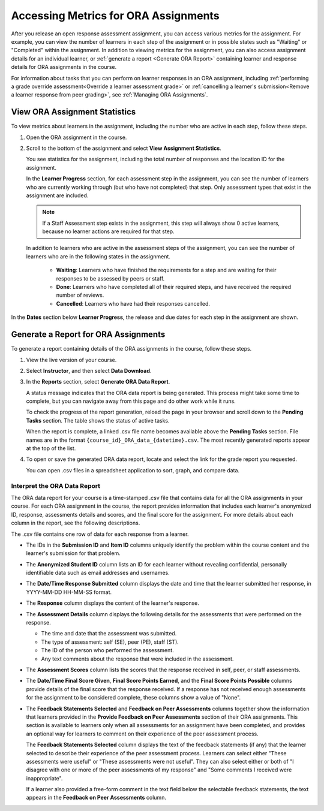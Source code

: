 .. _Accessing ORA Assignment Information:

######################################
Accessing Metrics for ORA Assignments
######################################

After you release an open response assessment assignment, you can access
various metrics for the assignment. For example, you can view the number of
learners in each step of the assignment or in possible states such as
"Waiting" or "Completed" within the assignment. In addition to viewing metrics
for the assignment, you can also access assignment details for an individual
learner, or :ref:`generate a report <Generate ORA Report>` containing learner
and response details for ORA assignments in the course.

For information about tasks that you can perform on learner responses in an
ORA assignment, including :ref:`performing a grade override
assessment<Override a learner assessment grade>` or :ref:`cancelling a
learner's submission<Remove a learner response from peer grading>`, see
:ref:`Managing ORA Assignments`.


.. _PA View Metrics for Individual Steps:

************************************************
View ORA Assignment Statistics
************************************************

To view metrics about learners in the assignment, including the number who
are active in each step, follow these steps.

#. Open the ORA assignment in the course.

#. Scroll to the bottom of the assignment and select **View Assignment
   Statistics**.

   You see statistics for the assignment, including the total number of
   responses and the location ID for the assignment.

   In the **Learner Progress** section, for each assessment step in the
   assignment, you can see the number of learners who are currently working
   through (but who have not completed) that step. Only assessment types that
   exist in the assignment are included.

   .. note:: If a Staff Assessment step exists in the assignment, this step
      will always show 0 active learners, because no learner actions are
      required for that step.

   In addition to learners who are active in the assessment steps of the
   assignment, you can see the number of learners who are in the following
   states in the assignment.

     * **Waiting**: Learners who have finished the requirements for a step
       and are waiting for their responses to be assessed by peers or staff.

     * **Done**: Learners who have completed all of their required steps, and
       have received the required number of reviews.

     * **Cancelled**: Learners who have had their responses cancelled.

In the **Dates** section below **Learner Progress**, the release and due dates
for each step in the assignment are shown.

.. image:: ../../../../shared/images/ORA_AssignmentStats.png
   :width: 500
   :alt: The View Assignment Statistics page shows the number of active learners in each step, the number of learners in the Waiting, Done, and Cancelled states, and the start and due dates for each step.


.. _Generate ORA Report:

************************************************
Generate a Report for ORA Assignments
************************************************

To generate a report containing details of the ORA assignments in the course,
follow these steps.

#. View the live version of your course.

#. Select **Instructor**, and then select **Data Download**.

#. In the **Reports** section, select **Generate ORA Data Report**.

   A status message indicates that the ORA data report is being generated. This process might take some time to complete, but you can
   navigate away from this page and do other work while it runs.

   To check the progress of the report generation, reload the page in your
   browser and scroll down to the **Pending Tasks** section. The table shows
   the status of active tasks.

   When the report is complete, a linked .csv file name becomes available above
   the **Pending Tasks** section. File names are in the format
   ``{course_id}_ORA_data_{datetime}.csv``. The most recently generated
   reports appear at the top of the list.

#. To open or save the generated ORA data report, locate and select the link
   for the grade report you requested.

   You can open .csv files in a spreadsheet application to sort, graph, and
   compare data.


.. _Interpret ORA Data Report:

====================================
Interpret the ORA Data Report
====================================

The ORA data report for your course is a time-stamped .csv file that contains
data for all the ORA assignments in your course. For each ORA assignment in
the course, the report provides information that includes each learner's
anonymized ID, response, assessments details and scores, and the final score
for the assignment. For more details about each column in the report, see the
following descriptions.


.. image:: ../../../../shared/images/ORA_Data_Report_Example.png
   :alt: An example ORA data report shown in Excel.


The .csv file contains one row of data for each response from a learner.

* The IDs in the **Submission ID** and **Item ID** columns uniquely identify the
  problem within the course content and the learner's submission for that
  problem.

* The **Anonymized Student ID** column lists an ID for each learner without
  revealing confidential, personally identifiable data such as email addresses
  and usernames.

* The **Date/Time Response Submitted** column displays the date and time that the
  learner submitted her response, in YYYY-MM-DD HH-MM-SS format.

* The **Response** column displays the content of the learner's response.

* The **Assessment Details** column displays the following details for the
  assessments that were performed on the response.

  * The time and date that the assessment was submitted.
  * The type of assessment: self (SE), peer (PE), staff (ST).
  * The ID of the person who performed the assessment.
  * Any text comments about the response that were included in the assessment.

* The **Assessment Scores** column lists the scores that the response received
  in self, peer, or staff assessments.

* The **Date/Time Final Score Given**, **Final Score Points Earned**, and the
  **Final Score Points Possible** columns provide details of the final score
  that the response received. If a response has not received enough
  assessments for the assignment to be considered complete, these columns show
  a value of "None".

* The **Feedback Statements Selected** and **Feedback on Peer Assessments**
  columns together show the information that learners provided in the **Provide
  Feedback on Peer Assessments** section of their ORA assignments. This section
  is available to learners only when all assessments for an assignment have been
  completed, and provides an optional way for learners to comment on their
  experience of the peer assessment process.

  The **Feedback Statements Selected** column displays the text of the
  feedback statements (if any) that the learner selected to describe their
  experience of the peer assessment process. Learners can select either "These
  assessments were useful" or "These assessments were not useful". They can
  also select either or both of "I disagree with one or more of the peer
  assessments of my response" and "Some comments I received were
  inappropriate".

  If a learner also provided a free-form comment in the text field below the
  selectable feedback statements, the text appears in the **Feedback on Peer
  Assessments** column.
